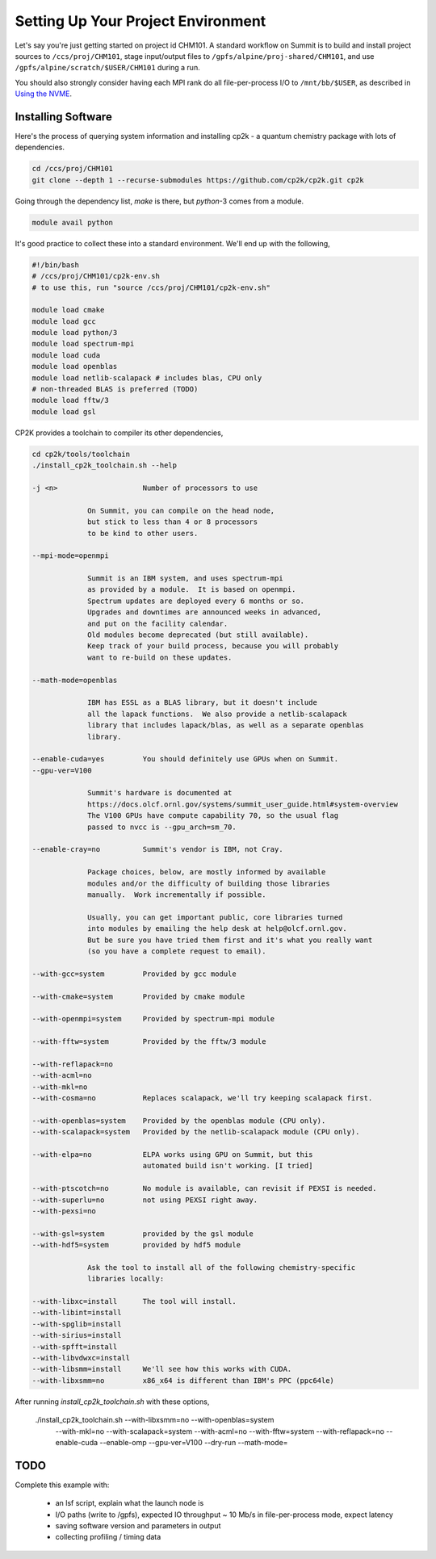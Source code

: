 Setting Up Your Project Environment
###################################

Let's say you're just getting started on project id CHM101.
A standard workflow on Summit is to build and install project
sources to ``/ccs/proj/CHM101``, stage input/output files to
``/gpfs/alpine/proj-shared/CHM101``,
and use ``/gpfs/alpine/scratch/$USER/CHM101``
during a run.

You should also strongly consider
having each MPI rank do all file-per-process I/O
to ``/mnt/bb/$USER``, as described in
`Using the NVME <https://docs.olcf.ornl.gov/systems/summit_user_guide.html#current-nvme-usage>`_.

Installing Software
===================

Here's the process of querying system information and installing
cp2k - a quantum chemistry package with lots of dependencies.

.. code-block:: shell

    cd /ccs/proj/CHM101
    git clone --depth 1 --recurse-submodules https://github.com/cp2k/cp2k.git cp2k

Going through the dependency list, `make` is there, but
`python`-3 comes from a module.

.. code-block:: shell

    module avail python

It's good practice to collect these into a standard environment.
We'll end up with the following,

.. code-block:: shell

    #!/bin/bash
    # /ccs/proj/CHM101/cp2k-env.sh
    # to use this, run "source /ccs/proj/CHM101/cp2k-env.sh"

    module load cmake
    module load gcc
    module load python/3
    module load spectrum-mpi
    module load cuda
    module load openblas
    module load netlib-scalapack # includes blas, CPU only
    # non-threaded BLAS is preferred (TODO)
    module load fftw/3
    module load gsl

CP2K provides a toolchain to compiler its other dependencies,

.. code-block:: shell

    cd cp2k/tools/toolchain
    ./install_cp2k_toolchain.sh --help

    -j <n>                    Number of processors to use

                 On Summit, you can compile on the head node,
                 but stick to less than 4 or 8 processors
                 to be kind to other users.

    --mpi-mode=openmpi

                 Summit is an IBM system, and uses spectrum-mpi
                 as provided by a module.  It is based on openmpi.
                 Spectrum updates are deployed every 6 months or so.
                 Upgrades and downtimes are announced weeks in advanced,
                 and put on the facility calendar.
                 Old modules become deprecated (but still available).
                 Keep track of your build process, because you will probably 
                 want to re-build on these updates.

    --math-mode=openblas
                 
                 IBM has ESSL as a BLAS library, but it doesn't include
                 all the lapack functions.  We also provide a netlib-scalapack
                 library that includes lapack/blas, as well as a separate openblas
                 library.

    --enable-cuda=yes         You should definitely use GPUs when on Summit.
    --gpu-ver=V100

                 Summit's hardware is documented at
                 https://docs.olcf.ornl.gov/systems/summit_user_guide.html#system-overview
                 The V100 GPUs have compute capability 70, so the usual flag
                 passed to nvcc is --gpu_arch=sm_70.

    --enable-cray=no          Summit's vendor is IBM, not Cray.

                 Package choices, below, are mostly informed by available
                 modules and/or the difficulty of building those libraries
                 manually.  Work incrementally if possible.

                 Usually, you can get important public, core libraries turned
                 into modules by emailing the help desk at help@olcf.ornl.gov.
                 But be sure you have tried them first and it's what you really want
                 (so you have a complete request to email).

    --with-gcc=system         Provided by gcc module

    --with-cmake=system       Provided by cmake module

    --with-openmpi=system     Provided by spectrum-mpi module

    --with-fftw=system        Provided by the fftw/3 module

    --with-reflapack=no
    --with-acml=no
    --with-mkl=no
    --with-cosma=no           Replaces scalapack, we'll try keeping scalapack first.

    --with-openblas=system    Provided by the openblas module (CPU only).
    --with-scalapack=system   Provided by the netlib-scalapack module (CPU only).

    --with-elpa=no            ELPA works using GPU on Summit, but this
                              automated build isn't working. [I tried]

    --with-ptscotch=no        No module is available, can revisit if PEXSI is needed.
    --with-superlu=no         not using PEXSI right away.
    --with-pexsi=no

    --with-gsl=system         provided by the gsl module
    --with-hdf5=system        provided by hdf5 module

                 Ask the tool to install all of the following chemistry-specific
                 libraries locally:

    --with-libxc=install      The tool will install.
    --with-libint=install
    --with-spglib=install
    --with-sirius=install
    --with-spfft=install
    --with-libvdwxc=install
    --with-libsmm=install     We'll see how this works with CUDA.
    --with-libxsmm=no         x86_x64 is different than IBM's PPC (ppc64le)

After running `install_cp2k_toolchain.sh` with these options,

    ./install_cp2k_toolchain.sh --with-libxsmm=no --with-openblas=system \
         --with-mkl=no --with-scalapack=system --with-acml=no \
         --with-fftw=system --with-reflapack=no  --enable-cuda --enable-omp \
         --gpu-ver=V100 --dry-run
         --math-mode=

TODO
====
   
Complete this example with:

 * an lsf script, explain what the launch node is

 * I/O paths (write to /gpfs), expected IO throughput
   ~ 10 Mb/s in file-per-process mode, expect latency

 * saving software version and parameters in output

 * collecting profiling / timing data


